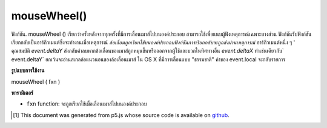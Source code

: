 .. raw:: html

	<script src="https://sketch.netpie.io/widget/p5-widget.js"></script>

mouseWheel()
============

ฟังก์ชัน. mouseWheel () เรียกว่าครั้งหลังจากทุกครั้งที่มีการเลื่อนเมาส์ไปบนองค์ประกอบ สามารถใช้เพื่อแนบผู้ฟังเหตุการณ์เฉพาะบางส่วน 
ฟังก์ชันรับฟังก์ชันเรียกกลับเป็นอาร์กิวเมนต์ซึ่งจะทำงานเมื่อเหตุการณ์ `ล้อเลื่อนถูกเรียกใช้บนองค์ประกอบฟังก์ชันการเรียกกลับจะถูกส่งผ่านเหตุการณ์` อาร์กิวเมนต์หนึ่ง ๆ ' คุณสมบัติ `event.deltaY` ส่งกลับค่าลบหากล้อเลื่อนของเมาส์ถูกหมุนขึ้นหรือออกจากผู้ใช้และบวกในทิศทางอื่น `event.deltaX` ทำเช่นเดียวกับ` event.deltaY` ยกเว้นจะอ่านสเกลล้อแนวนอนของล้อเลื่อนเมาส์ 
ใน OS X ที่มีการเลื่อนแบบ "ธรรมชาติ" ค่าของ event.local จะกลับรายการ

.. The .mouseWheel() function is called once after every time a
.. mouse wheel is scrolled over the element. This can be used to
.. attach element specific event listeners.
.. 
.. The function accepts a callback function as argument which will be executed
.. when the `wheel` event is triggered on the element, the callback function is
.. passed one argument `event`. The `event.deltaY` property returns negative
.. values if the mouse wheel is rotated up or away from the user and positive
.. in the other direction. The `event.deltaX` does the same as `event.deltaY`
.. except it reads the horizontal wheel scroll of the mouse wheel.
.. 
.. On OS X with "natural" scrolling enabled, the `event.deltaY` values are
.. reversed.

**รูปแบบการใช้งาน**

mouseWheel ( fxn )

**พารามิเตอร์**

- ``fxn``  function: จะถูกเรียกใช้เมื่อเลื่อนเมาส์ไปบนองค์ประกอบ

.. ``fxn``  function: function to be fired when mouse wheel is scrolled over the element.

.. raw:: html

	<script type="text/p5" data-autoplay data-hide-sourcecode>
	var cnv;
	var d;
	var g;
	function setup() {
	  cnv = createCanvas(100, 100);
	  cnv.mouseWheel(changeSize); // attach listener for
	                              // activity on canvas only
	  d = 10;
	  g = 100;
	}
	
	function draw() {
	  background(g);
	  ellipse(width/2, height/2, d, d);
	}
	
	// this function fires with mousewheel movement
	// anywhere on screen
	function mouseWheel() {
	  g = g + 10;
	}
	
	// this function fires with mousewheel movement
	// over canvas only
	function changeSize(event) {
	  if (event.deltaY > 0) {
	    d = d + 10;
	  } else {
	    d = d - 10;
	  }
	}

	</script>

	<br><br>

..  [#f1] This document was generated from p5.js whose source code is available on `github <https://github.com/processing/p5.js>`_.
